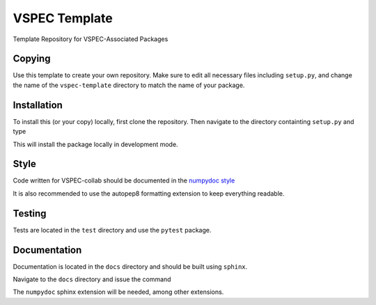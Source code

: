 VSPEC Template
==============

Template Repository for VSPEC-Associated Packages

Copying
-------

Use this template to create your own repository. Make sure to edit
all necessary files including ``setup.py``, and change the name of
the ``vspec-template`` directory to match the name of your package.

Installation
------------

To install this (or your copy) locally, first clone the repository.
Then navigate to the directory containting ``setup.py`` and 
type

.. code:: bash
    pip install -e .

This will install the package locally in development mode.

Style
-----

Code written for VSPEC-collab should be documented in the
`numpydoc style <https://numpydoc.readthedocs.io/en/latest/format.html>`_

It is also recommended to use the autopep8 formatting extension
to keep everything readable.

Testing
-------

Tests are located in the ``test`` directory and use the ``pytest`` package.

Documentation
-------------

Documentation is located in the ``docs`` directory and should be
built using ``sphinx``.

Navigate to the ``docs`` directory and issue the command

.. code:: bash
    sphinx-quickstart

The ``numpydoc`` sphinx extension will be needed, among other extensions.